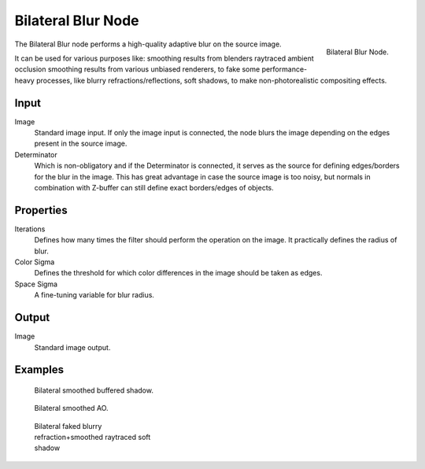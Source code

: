 
..    TODO/Review: {{review|copy=X}} .

*******************
Bilateral Blur Node
*******************

.. figure:: /images/compositing_nodes_bilateralblur.png
   :align: right
   :width: 150px

   Bilateral Blur Node.

The Bilateral Blur node performs a high-quality adaptive blur on the source image.

It can be used for various purposes like:
smoothing results from blenders raytraced ambient occlusion
smoothing results from various unbiased renderers,
to fake some performance-heavy processes, like blurry refractions/reflections, soft shadows,
to make non-photorealistic compositing effects.


Input
=====

Image
   Standard image input.
   If only the image input is connected,
   the node blurs the image depending on the edges present in the source image.
Determinator
   Which is non-obligatory and if the Determinator is connected,
   it serves as the source for defining edges/borders for the blur in the image.
   This has great advantage in case the source image is too noisy,
   but normals in combination with Z-buffer can still define exact borders/edges of objects.


Properties
==========

Iterations
   Defines how many times the filter should perform the operation on the image.
   It practically defines the radius of blur.
Color Sigma
   Defines the threshold for which color differences in the image should be taken as edges.
Space Sigma
   A fine-tuning variable for blur radius.


Output
======

Image
   Standard image output.


Examples
========

.. figure:: /images/Compositing_Nodes-BilateralBlur_ex3.jpg
   :width: 250px
   :figwidth: 250px

   Bilateral smoothed buffered shadow.


.. figure:: /images/Compositing_Nodes-BilateralBlur_ex1.jpg
   :width: 250px
   :figwidth: 250px

   Bilateral smoothed AO.


.. figure:: /images/Compositing_Nodes-BilateralBlur_ex2.jpg
   :width: 250px
   :figwidth: 250px

   Bilateral faked blurry refraction+smoothed raytraced soft shadow
